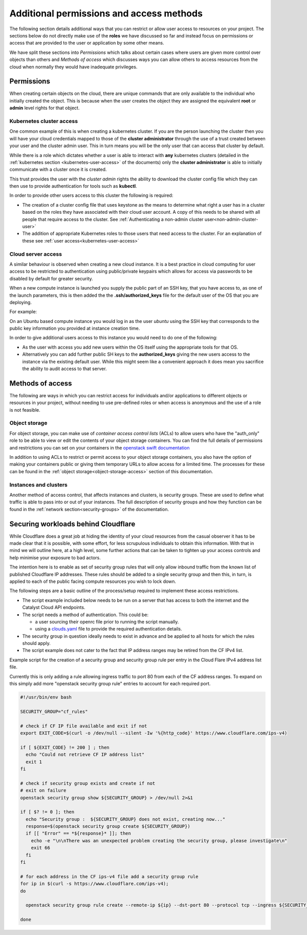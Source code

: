 #########################################
Additional permissions and access methods
#########################################

The following section details additional ways that you can restrict or allow
user access to resources on your project. The sections below do not directly
make use of the **roles** we have discussed so far and instead focus on
permissions or access that are provided to the user or application by some
other means.

We have split these sections into *Permissions* which talks about certain
cases where users are given more control over objects than others and
*Methods of access* which discusses ways you can allow others to access
resources from the cloud when normally they would have inadequate privileges.

****************
Permissions
****************

When creating certain objects on the cloud, there are unique commands that are
only available to the individual who initially created the object. This is
because when the user creates the object they are assigned the equivalent
**root** or **admin** level rights for that object.

Kubernetes cluster access
=========================

One common example of this is when creating a kubernetes cluster. If you are
the person launching the cluster then you will have your cloud credentials
mapped to those of the **cluster administrator** through the use of a
trust created between your user and the cluster admin user. This in turn means
you will be the only user that can access that cluster by default.

While there is a role which dictates whether a user is able to
interact with **any** kubernetes clusters
(detailed in the :ref:`kubernetes section <kubernetes-user-access>` of the
documents) only the **cluster administrator** is able to initially communicate
with a cluster once it is created.

This trust provides the user with the *cluster admin* rights the ability to
download the cluster config file which they can then use to provide
authentication for tools such as **kubectl**.

In order to provide other users access to this cluster the following is
required:

* The creation of a cluster config file that uses keystone as the means to
  determine what right a user has in a cluster based on the roles they have
  associated with their cloud user account. A copy of this needs to be shared
  with all people that require access to the cluster.  See
  :ref:`Authenticating a non-admin cluster user<non-admin-cluster-user>`
* The addition of appropriate Kubernetes roles to those users that need access
  to the cluster. For an explanation of these see
  :ref:`user access<kubernetes-user-access>`


Cloud server access
===================

A similar behaviour is observed when creating a new cloud instance. It is a
best practice in cloud computing for user access to be restricted to
authentication using public/private keypairs which allows for access via
passwords to be disabled by default for greater security.

When a new compute instance is launched you supply the public part of an SSH
key, that you have access to, as one of the launch parameters, this is then
added the the **.ssh/authorized_keys** file for the default user of the OS
that you are deploying.

For example:

On an Ubuntu based compute instance you would log in as the user *ubuntu* using
the SSH key that corresponds to the public key information you provided at
instance creation time.

In order to give additional users access to this instance you would need to do
one of the following:

* As the user with access you add new users within the OS itself using the
  appropriate tools for that OS.
* Alternatively you can add further public SH keys to the **authorized_keys**
  giving the new users access to the instance via the existing default user.
  While this might seem like a convenient approach it does mean you sacrifice
  the ability to audit access to that server.

******************
Methods of access
******************

The following are ways in which you can restrict access for individuals and/or
applications to different objects or resources in your project, without
needing to use pre-defined roles or when access is anonymous and the use of a
role is not feasible.

Object storage
==============

For object storage, you can make use of *container access control lists* (ACLs)
to allow users who have the "auth_only" role to be able to view or edit the
contents of your object storage containers. You can find the full details of
permissions and restrictions you can set on your containers in the
`openstack swift documentation`_

.. _`openstack swift documentation`: https://docs.openstack.org/swift/latest/overview_acl.html

In addition to using ACLs to restrict or permit access to your object storage
containers, you also have the option of making your containers public or giving
them temporary URLs to allow access for a limited time. The processes for these
can be found in the :ref:`object storage<object-storage-access>` section of
this documentation.

Instances and clusters
======================

Another method of access control, that affects instances and clusters, is
security groups. These are used to define what traffic is able to pass into or
out of your instances. The full description of security groups and how they
function can be found in the :ref:`network section<security-groups>` of the
documentation.

************************************
Securing workloads behind Cloudflare
************************************

While Cloudflare does a great job at hiding the identity of your cloud resources from the casual
observer it has to be made clear that it is possible, with some effort, for less scrupulous
individuals to obtain this information. With that in mind we will outline here, at a high level,
some further actions that can be taken to tighten up your access controls and help minimise your
exposure to bad actors.

The intention here is to enable as set of security group rules that will only allow inbound
traffic from the known list of published Cloudflare IP addresses. These rules should be added to a
single security group and then this, in turn, is applied to each of the public facing compute
resources you wish to lock down.

The following steps are a basic outline of the process/setup required to implement these access
restrictions.

* The script example included below needs to be run on a server that has access to both the
  internet and the Catalyst Cloud API endpoints.
* The script needs a method of authentication. This could be:

  - a user sourcing their openrc file prior to running the script manually.
  - using a `clouds.yaml`_ file to provide the required authentication details.

* The security group in question ideally needs to exist in advance and be applied to all hosts
  for which the rules should apply.
* The script example does not cater to the fact that IP address ranges may be retired from the
  CF IPv4 list.

..  _`clouds.yaml`: https://docs.openstack.org/python-openstackclient/pike/configuration/index.html

Example script for the creation of a security group and security group rule per entry in the
Cloud Flare IPv4 address list file.

Currently this is only adding a rule allowing ingress traffic to port 80 from each of the CF
address ranges. To expand on this simply add more "openstack security group rule" entries to
account for each required port.

.. code-block:: bash

  #!/usr/bin/env bash

  SECURITY_GROUP="cf_rules"

  # check if CF IP file available and exit if not
  export EXIT_CODE=$(curl -o /dev/null --silent -Iw '%{http_code}' https://www.cloudflare.com/ips-v4)

  if [ ${EXIT_CODE} != 200 ] ; then
    echo "Could not retrieve CF IP address list"
    exit 1
  fi

  # check if security group exists and create if not
  # exit on failure
  openstack security group show ${SECURITY_GROUP} > /dev/null 2>&1

  if [ $? != 0 ]; then
    echo "Security group :  ${SECURITY_GROUP} does not exist, creating now..."
    response=$(openstack security group create ${SECURITY_GROUP})
    if [[ "Error" == *${response}* ]]; then
      echo -e "\n\nThere was an unexpected problem creating the security group, please investigate\n"
      exit 66
    fi
  fi

  # for each address in the CF ips-v4 file add a security group rule
  for ip in $(curl -s https://www.cloudflare.com/ips-v4);
  do

    openstack security group rule create --remote-ip ${ip} --dst-port 80 --protocol tcp --ingress ${SECURITY_GROUP}

  done
